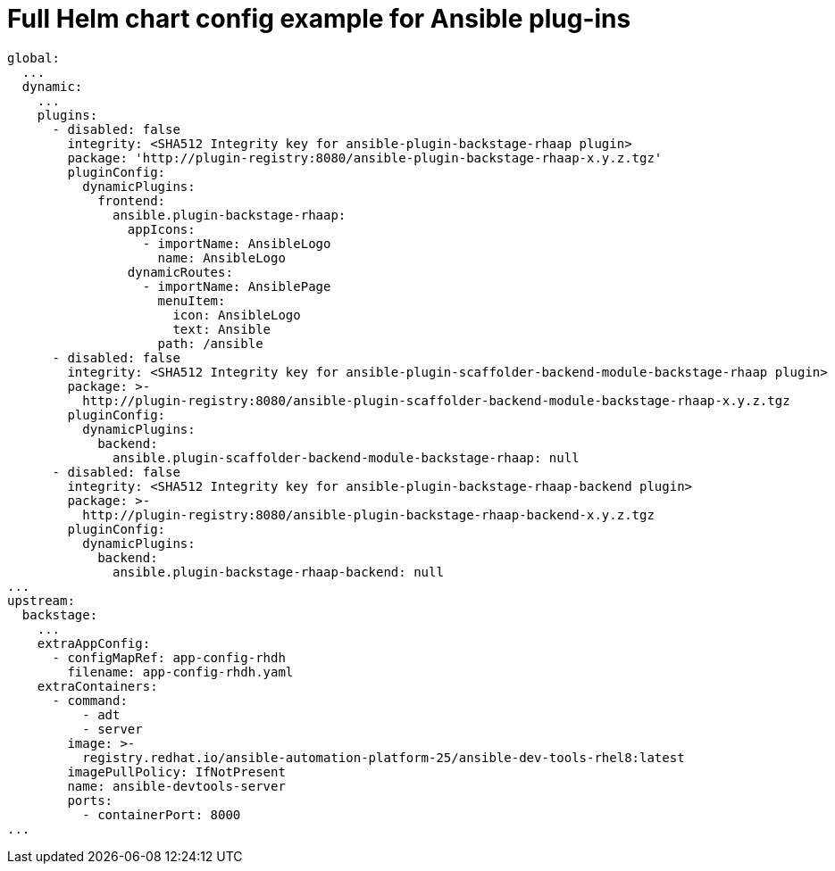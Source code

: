 :_mod-docs-content-type: REFERENCE

[id="rhdh-full-helm-chart-ansible-plugins_{context}"]
= Full Helm chart config example for Ansible plug-ins

----
global:
  ...
  dynamic:
    ...
    plugins:
      - disabled: false
        integrity: <SHA512 Integrity key for ansible-plugin-backstage-rhaap plugin>
        package: 'http://plugin-registry:8080/ansible-plugin-backstage-rhaap-x.y.z.tgz'
        pluginConfig:
          dynamicPlugins:
            frontend:
              ansible.plugin-backstage-rhaap:
                appIcons:
                  - importName: AnsibleLogo
                    name: AnsibleLogo
                dynamicRoutes:
                  - importName: AnsiblePage
                    menuItem:
                      icon: AnsibleLogo
                      text: Ansible
                    path: /ansible
      - disabled: false
        integrity: <SHA512 Integrity key for ansible-plugin-scaffolder-backend-module-backstage-rhaap plugin>
        package: >-
          http://plugin-registry:8080/ansible-plugin-scaffolder-backend-module-backstage-rhaap-x.y.z.tgz
        pluginConfig:
          dynamicPlugins:
            backend:
              ansible.plugin-scaffolder-backend-module-backstage-rhaap: null
      - disabled: false
        integrity: <SHA512 Integrity key for ansible-plugin-backstage-rhaap-backend plugin>
        package: >-
          http://plugin-registry:8080/ansible-plugin-backstage-rhaap-backend-x.y.z.tgz
        pluginConfig:
          dynamicPlugins:
            backend:
              ansible.plugin-backstage-rhaap-backend: null
...
upstream:
  backstage:
    ...
    extraAppConfig:
      - configMapRef: app-config-rhdh
        filename: app-config-rhdh.yaml
    extraContainers:
      - command:
          - adt
          - server
        image: >-
          registry.redhat.io/ansible-automation-platform-25/ansible-dev-tools-rhel8:latest
        imagePullPolicy: IfNotPresent
        name: ansible-devtools-server
        ports:
          - containerPort: 8000
...


----


